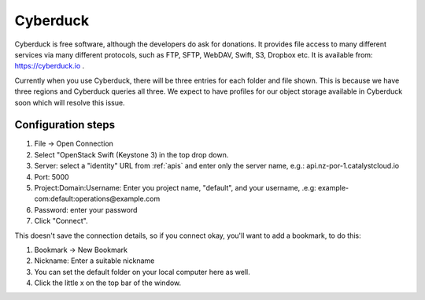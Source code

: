 *********
Cyberduck
*********

Cyberduck is free software, although the developers do ask for donations. It
provides file access to many different services via many different protocols,
such as FTP, SFTP, WebDAV, Swift, S3, Dropbox etc. It is available from:
https://cyberduck.io .

Currently when you use Cyberduck, there will be three entries for each folder
and file shown. This is because we have three regions and Cyberduck queries
all three. We expect to have profiles for our object storage available in
Cyberduck soon which will resolve this issue.

Configuration steps
===================

#. File -> Open Connection
#. Select "OpenStack Swift (Keystone 3) in the top drop down.
#. Server: select a "identity" URL from :ref:`apis` and enter only the server
   name, e.g.: api.nz-por-1.catalystcloud.io
#. Port: 5000
#. Project:Domain:Username: Enter you project name, "default", and your
   username, .e.g: example-com:default:operations@example.com
#. Password: enter your password
#. Click "Connect".

This doesn't save the connection details, so if you connect okay, you'll want
to add a bookmark, to do this:

#. Bookmark -> New Bookmark
#. Nickname: Enter a suitable nickname
#. You can set the default folder on your local computer here as well.
#. Click the little x on the top bar of the window.
